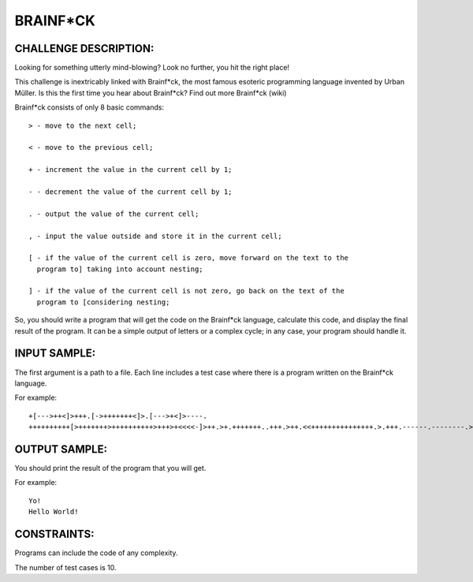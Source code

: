 BRAINF*CK
=========

CHALLENGE DESCRIPTION:
----------------------

Looking for something utterly mind-blowing? Look no further, you hit the right
place!

This challenge is inextricably linked with Brainf*ck, the most famous esoteric
programming language invented by Urban Müller. Is this the first time you hear
about Brainf*ck? Find out more Brainf*ck (wiki)

Brainf*ck consists of only 8 basic commands:
::
  > - move to the next cell;

  < - move to the previous cell;

  + - increment the value in the current cell by 1;

  - - decrement the value of the current cell by 1;

  . - output the value of the current cell;

  , - input the value outside and store it in the current cell;

  [ - if the value of the current cell is zero, move forward on the text to the
    program to] taking into account nesting;

  ] - if the value of the current cell is not zero, go back on the text of the
    program to [considering nesting;

So, you should write a program that will get the code on the Brainf*ck
language, calculate this code, and display the final result of the program. It
can be a simple output of letters or a complex cycle; in any case, your program
should handle it.

INPUT SAMPLE:
-------------

The first argument is a path to a file. Each line includes a test case where
there is a program written on the Brainf*ck language.

For example:
::
  +[--->++<]>+++.[->+++++++<]>.[--->+<]>----.
  ++++++++++[>+++++++>++++++++++>+++>+<<<<-]>++.>+.+++++++..+++.>++.<<+++++++++++++++.>.+++.------.--------.>+.

OUTPUT SAMPLE:
--------------

You should print the result of the program that you will get.

For example:
::
  Yo!
  Hello World!

CONSTRAINTS:
------------

Programs can include the code of any complexity.

The number of test cases is 10.
